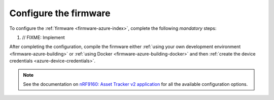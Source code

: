 .. _azure-firmware-configuration:

Configure the firmware
######################

To configure the :ref:`firmware <firmware-azure-index>`, complete the following *mandatory* steps:

1. // FIXME: Implement

After completing the configuration, compile the firmware either :ref:`using your own development environment <firmware-azure-building>` or :ref:`using Docker <firmware-azure-building-docker>` and then :ref:`create the device credentials <azure-device-credentials>`.

.. note::

   See the documentation on `nRF9160: Asset Tracker v2 application <https://developer.nordicsemi.com/nRF_Connect_SDK/doc/latest/nrf/applications/asset_tracker_v2/README.html>`_ for all the available configuration options.